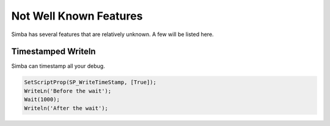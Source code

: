 Not Well Known Features
=======================

Simba has several features that are relatively unknown.
A few will be listed here.

Timestamped Writeln
-------------------

Simba can timestamp all your debug.

.. code-block:: pascal

    SetScriptProp(SP_WriteTimeStamp, [True]);
    WriteLn('Before the wait');
    Wait(1000);
    Writeln('After the wait');


